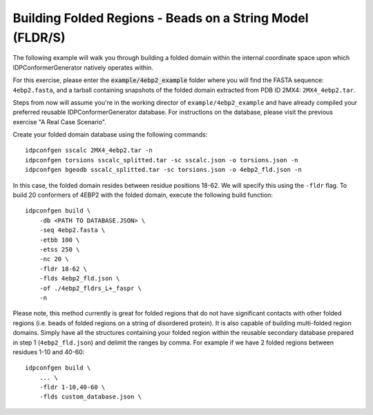 Building Folded Regions - Beads on a String Model (FLDR/S)
==========================================================

.. start-description

The following example will walk you through building a folded domain within the
internal coordinate space upon which IDPConformerGenerator natively operates within.

For this exercise, please enter the :code:`example/4ebp2_example` folder where you
will find the FASTA sequence: ``4ebp2.fasta``, and a tarball containing snapshots of the
folded domain extracted from PDB ID 2MX4: ``2MX4_4ebp2.tar``.

Steps from now will assume you're in the working director of ``example/4ebp2_example``
and have already compiled your preferred reusable IDPConformerGenerator database. For
instructions on the database, please visit the previous exercise "A Real Case Scenario".

Create your folded domain database using the following commands::

    idpconfgen sscalc 2MX4_4ebp2.tar -n
    idpconfgen torsions sscalc_splitted.tar -sc sscalc.json -o torsions.json -n
    idpconfgen bgeodb sscalc_splitted.tar -sc torsions.json -o 4ebp2_fld.json -n

In this case, the folded domain resides between residue positions 18-62. We will
specify this using the ``-fldr`` flag. To build 20 conformers of 4EBP2 with the folded
domain, execute the following build function::

    idpconfgen build \
        -db <PATH TO DATABASE.JSON> \
        -seq 4ebp2.fasta \
        -etbb 100 \
        -etss 250 \
        -nc 20 \
        -fldr 18-62 \
        -flds 4ebp2_fld.json \
        -of ./4ebp2_fldrs_L+_faspr \
        -n

Please note, this method currently is great for folded regions that do not
have significant contacts with other folded regions (i.e. beads of folded regions
on a string of disordered protein). It is also capable of building multi-folded region
domains. Simply have all the structures containing your folded region within the
reusable secondary database prepared in step 1 (``4ebp2_fld.json``) and delimit
the ranges by comma. For example if we have 2 folded regions between residues 1-10 and 40-60::

    idpconfgen build \
        ... \
        -fldr 1-10,40-60 \
        -flds custom_database.json \
 
